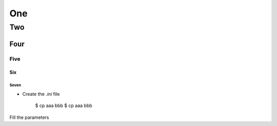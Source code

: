 One
===

---
Two
---

Four
~~~~

Five
----

Six
^^^

Seven
*****


- Create the `.ini` file


    $ cp aaa bbb
    $ cp aaa bbb

Fill the parameters
